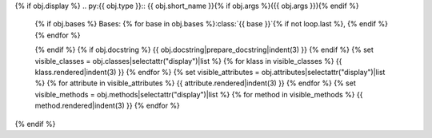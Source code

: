 {% if obj.display %}
.. py:{{ obj.type }}:: {{ obj.short_name }}{% if obj.args %}({{ obj.args }}){% endif %}


   {% if obj.bases %}
   Bases: {% for base in obj.bases %}:class:`{{ base }}`{% if not loop.last %}, {% endif %}{% endfor %}


   {% endif %}
   {% if obj.docstring %}
   {{ obj.docstring|prepare_docstring|indent(3) }}
   {% endif %}
   {% set visible_classes = obj.classes|selectattr("display")|list %}
   {% for klass in visible_classes %}
   {{ klass.rendered|indent(3) }}
   {% endfor %}
   {% set visible_attributes = obj.attributes|selectattr("display")|list %}
   {% for attribute in visible_attributes %}
   {{ attribute.rendered|indent(3) }}
   {% endfor %}
   {% set visible_methods = obj.methods|selectattr("display")|list %}
   {% for method in visible_methods %}
   {{ method.rendered|indent(3) }}
   {% endfor %}
{% endif %}
